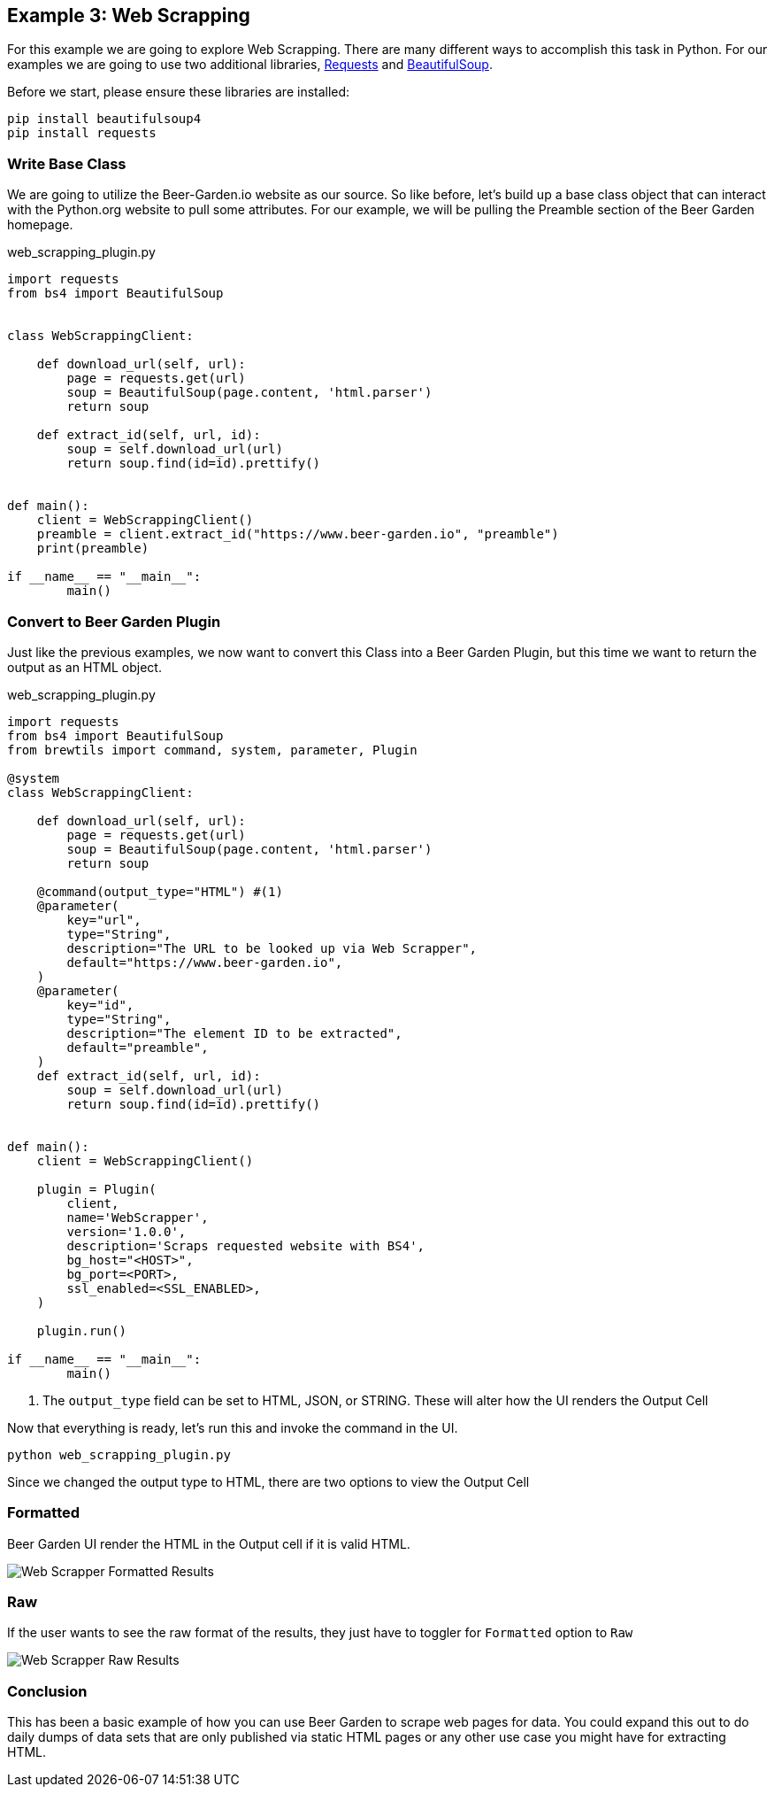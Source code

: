 == Example 3: Web Scrapping

:includedir: _includes

For this example we are going to explore Web Scrapping. There are many different ways to accomplish
this task in Python. For our examples we are going to use two additional libraries,
link:https://requests.readthedocs.io/en/master/[Requests] and
link:https://www.crummy.com/software/BeautifulSoup/[BeautifulSoup].

Before we start, please ensure these libraries are installed:

[source,bash,subs="attributes"]
----
pip install beautifulsoup4
pip install requests
----

=== Write Base Class

We are going to utilize the Beer-Garden.io website as our source. So like before, let's build up a base
class object that can interact with the Python.org website to pull some attributes. For our example, we
will be pulling the Preamble section of the Beer Garden homepage.

[source,python]
.web_scrapping_plugin.py
----
import requests
from bs4 import BeautifulSoup


class WebScrappingClient:

    def download_url(self, url):
        page = requests.get(url)
        soup = BeautifulSoup(page.content, 'html.parser')
        return soup

    def extract_id(self, url, id):
        soup = self.download_url(url)
        return soup.find(id=id).prettify()


def main():
    client = WebScrappingClient()
    preamble = client.extract_id("https://www.beer-garden.io", "preamble")
    print(preamble)

if __name__ == "__main__":
	main()
----

=== Convert to Beer Garden Plugin

Just like the previous examples, we now want to convert this Class into a Beer Garden Plugin, but this
time we want to return the output as an HTML object.

[source,python]
.web_scrapping_plugin.py
----
import requests
from bs4 import BeautifulSoup
from brewtils import command, system, parameter, Plugin

@system
class WebScrappingClient:

    def download_url(self, url):
        page = requests.get(url)
        soup = BeautifulSoup(page.content, 'html.parser')
        return soup

    @command(output_type="HTML") #(1)
    @parameter(
        key="url",
        type="String",
        description="The URL to be looked up via Web Scrapper",
        default="https://www.beer-garden.io",
    )
    @parameter(
        key="id",
        type="String",
        description="The element ID to be extracted",
        default="preamble",
    )
    def extract_id(self, url, id):
        soup = self.download_url(url)
        return soup.find(id=id).prettify()


def main():
    client = WebScrappingClient()

    plugin = Plugin(
        client,
        name='WebScrapper',
        version='1.0.0',
        description='Scraps requested website with BS4',
        bg_host="<HOST>",
        bg_port=<PORT>,
        ssl_enabled=<SSL_ENABLED>,
    )

    plugin.run()

if __name__ == "__main__":
	main()
----

<1> The `output_type` field can be set to HTML, JSON, or STRING. These will alter how the UI renders
the Output Cell

Now that everything is ready, let's run this and invoke the command in the UI.

    python web_scrapping_plugin.py

Since we changed the output type to HTML, there are two options to view the Output Cell

=== Formatted

Beer Garden UI render the HTML in the Output cell if it is valid HTML.

image::{includedir}/webscrapper-response-formatted.png[Web Scrapper Formatted Results]

=== Raw

If the user wants to see the raw format of the results, they just have to toggler for `Formatted`
option to `Raw`

image::{includedir}/webscrapper-response-raw.png[Web Scrapper Raw Results]

=== Conclusion

This has been a basic example of how you can use Beer Garden to scrape web pages for data. You could
 expand this out to do daily dumps of data sets that are only published via static HTML pages or any
other use case you might have for extracting HTML.